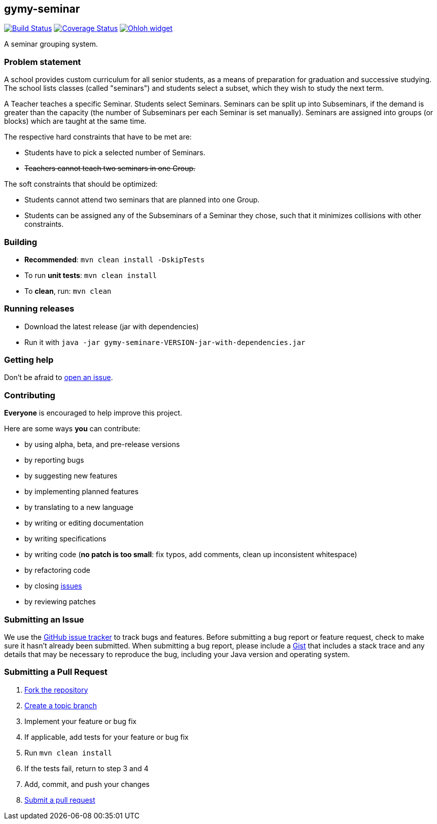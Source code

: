== gymy-seminar

image:https://travis-ci.org/oskopek/gymy-seminar.svg?branch=master["Build Status", link="https://travis-ci.org/oskopek/gymy-seminar"]
image:https://coveralls.io/repos/oskopek/gymy-seminar/badge.png?branch=master["Coverage Status", link="https://coveralls.io/r/oskopek/gymy-seminar?branch=master"]
image:https://www.ohloh.net/p/gymy-seminar/widgets/project_thin_badge.gif["Ohloh widget", link="https://www.ohloh.net/p/gymy-seminar"]

A seminar grouping system.

=== Problem statement

A school provides custom curriculum for all senior students, as a means of preparation for graduation and successive studying.
The school lists classes (called "seminars") and students select a subset, which they wish to study the next term.

A Teacher teaches a specific Seminar. Students select Seminars. Seminars can be split up into Subseminars, if the demand
is greater than the capacity (the number of Subseminars per each Seminar is set manually).
Seminars are assigned into groups (or blocks) which are taught at the same time.

The respective hard constraints that have to be met are:

* Students have to pick a selected number of Seminars.
* pass:[<strike>Teachers cannot teach two seminars in one Group.</strike>]

The soft constraints that should be optimized:

* Students cannot attend two seminars that are planned into one Group.
* Students can be assigned any of the Subseminars of a Seminar they chose, such that it minimizes collisions with other constraints.

=== Building
* *Recommended*: `mvn clean install -DskipTests`
* To run *unit tests*: `mvn clean install`
* To *clean*, run: `mvn clean`

=== Running releases

* Download the latest release (jar with dependencies)
* Run it with `java -jar gymy-seminare-VERSION-jar-with-dependencies.jar`

=== Getting help

Don't be afraid to https://github.com/oskopek/gymy-seminar/issues[open an issue].

=== Contributing
*Everyone* is encouraged to help improve this project.

Here are some ways *you* can contribute:

* by using alpha, beta, and pre-release versions
* by reporting bugs
* by suggesting new features
* by implementing planned features
* by translating to a new language
* by writing or editing documentation
* by writing specifications
* by writing code (*no patch is too small*: fix typos, add comments, clean up inconsistent whitespace)
* by refactoring code
* by closing https://github.com/oskopek/gymy-seminar/issues[issues]
* by reviewing patches

=== Submitting an Issue
We use the https://github.com/oskopek/gymy-seminar/issues[GitHub issue tracker] to track bugs and features. Before
submitting a bug report or feature request, check to make sure it hasn't
already been submitted. When submitting a bug report, please include a https://gist.github.com/[Gist]
that includes a stack trace and any details that may be necessary to reproduce
the bug, including your Java version and operating system.

=== Submitting a Pull Request
. http://help.github.com/fork-a-repo/[Fork the repository]
. http://learn.github.com/p/branching.html[Create a topic branch]
. Implement your feature or bug fix
. If applicable, add tests for your feature or bug fix
. Run `mvn clean install`
. If the tests fail, return to step 3 and 4
. Add, commit, and push your changes
. http://help.github.com/send-pull-requests/[Submit a pull request]
